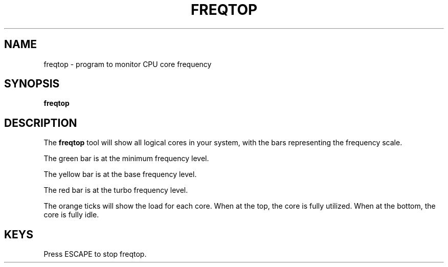 .\"                                      Hey, EMACS: -*- nroff -*-
.\" (C) Copyright 2022 Bram Stolk <b.stolk@gmail.com>,
.\"
.\" First parameter, NAME, should be all caps
.\" Second parameter, SECTION, should be 1-8, maybe w/ subsection
.\" other parameters are allowed: see man(7), man(1)
.TH FREQTOP 1 "September  9 2022"
.\" Please adjust this date whenever revising the manpage.
.\"
.\" Some roff macros, for reference:
.\" .nh        disable hyphenation
.\" .hy        enable hyphenation
.\" .ad l      left justify
.\" .ad b      justify to both left and right margins
.\" .nf        disable filling
.\" .fi        enable filling
.\" .br        insert line break
.\" .sp <n>    insert n+1 empty lines
.\" for manpage-specific macros, see man(7)
.SH NAME
freqtop \- program to monitor CPU core frequency
.sp 1
.SH SYNOPSIS
.B freqtop
.sp 1
.SH DESCRIPTION
The \fBfreqtop\fP tool will show all logical cores in your system, with the bars representing the frequency scale.
.sp 1
The green bar is at the minimum frequency level.
.sp 1
The yellow bar is at the base frequency level.
.sp 1
The red bar is at the turbo frequency level.
.sp 1
The orange ticks will show the load for each core. When at the top, the core is fully utilized. When at the bottom, the core is fully idle.
.sp 1
.SH KEYS
Press ESCAPE to stop freqtop.
.sp 1
